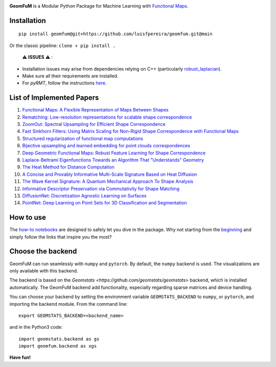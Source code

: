 .. image:: GeomFuM3.png
  :width: 800
  :alt: GeomFuM logo
**GeomFuM** is a Modular Python Package for Machine Learning with `Functional Maps <https://dl.acm.org/doi/10.1145/2185520.2185526>`_.

Installation
------------

::
    
    pip install geomfum@git+https://github.com/luisfpereira/geomfum.git@main


Or the classic pipeline: ``clone + pip install .``

 ⚠️  **ISSUES**  ⚠️ :

- Installation issues may arise from dependencies relying on C++ (particularly `robust_laplacian <https://pypi.org/project/robust-laplacian/>`_).

- Make sure all their requirements are installed.

- For `pyRMT`, follow the instructions `here <https://github.com/filthynobleman/rematching/tree/python-binding>`_.

List of Implemented Papers
--------------------------

1. `Functional Maps: A Flexible Representation of Maps Between Shapes <http://www.lix.polytechnique.fr/~maks/papers/obsbg_fmaps.pdf>`_
2. `Rematching: Low-resolution representations for scalable shape correspondence <https://arxiv.org/abs/2305.09274>`_
3. `ZoomOut: Spectral Upsampling for Efficient Shape Correspondence <https://arxiv.org/abs/1904.07865>`_
4. `Fast Sinkhorn Filters: Using Matrix Scaling for Non-Rigid Shape Correspondence with Functional Maps <https://openaccess.thecvf.com/content/CVPR2021/html/Pai_Fast_Sinkhorn_Filters_Using_Matrix_Scaling_for_Non-Rigid_Shape_Correspondence_CVPR_2021_paper.html>`_
5. `Structured regularization of functional map computations <https://www.lix.polytechnique.fr/Labo/Ovsjanikov.Maks/papers/resolvent_SGP19_small.pdf>`_
6. `Bijective upsampling and learned embedding for point clouds correspondences <https://www.sciencedirect.com/science/article/pii/S0097849324001201>`_
7. `Deep Geometric Functional Maps: Robust Feature Learning for Shape Correspondence <https://arxiv.org/abs/2003.14286>`_
8. `Laplace-Beltrami Eigenfunctions Towards an Algorithm That "Understands" Geometry <https://brunolevy.github.io/papers/Laplacian_SMI_2006.pdf>`_
9. `The Heat Method for Distance Computation <https://www.cs.cmu.edu/~kmcrane/Projects/HeatMethod/>`_
10. `A Concise and Provably Informative Multi-Scale Signature Based on Heat Diffusion <http://www.lix.polytechnique.fr/~maks/papers/hks.pdf>`_
11. `The Wave Kernel Signature: A Quantum Mechanical Approach To Shape Analysis <http://imagine.enpc.fr/~aubrym/projects/wks/index.html>`_
12. `Informative Descriptor Preservation via Commutativity for Shape Matching <https://www.lix.polytechnique.fr/Labo/Ovsjanikov.Maks/papers/fundescEG17.pdf>`_
13. `DiffusionNet: Discretization Agnostic Learning on Surfaces <https://arxiv.org/abs/2012.00888>`_
14. `PointNet: Deep Learning on Point Sets for 3D Classification and Segmentation <https://arxiv.org/abs/1612.00593>`_

How to use
----------

The `how-to notebooks <./notebooks/how_to>`_ are designed to safely let you dive in the package.
Why not starting from the `beginning <./notebooks/how_to/load_mesh_from_file.ipynb>`_ and simply follow the links that inspire you the most?

Choose the backend
------------------

GeomFuM can run seamlessly with ``numpy`` and ``pytorch``. 
By default, the ``numpy`` backend is used. The visualizations are only available with this backend.

The backend is based on the `Geomstats <https://github.com/geomstats/geomstats>` backend, which is installed automatically. The GeomFuM backend add functionality, especially regarding sparse matrices and device handling.

You can choose your backend by setting the environment variable
``GEOMSTATS_BACKEND`` to ``numpy``, or ``pytorch``, and
importing the backend module. From the command line:

::

    export GEOMSTATS_BACKEND=<backend_name>

and in the Python3 code:

::

    import geomstats.backend as gs
    import geomfum.backend as xgs

**Have fun!**
